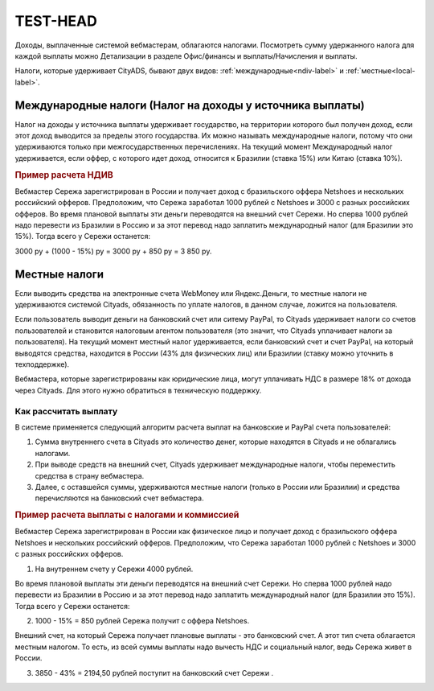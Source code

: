 ============
TEST-HEAD
============

Доходы, выплаченные системой вебмастерам, облагаются налогами. Посмотреть сумму удержанного налога для каждой выплаты можно Детализации в разделе Офис/финансы и выплаты/Начисления и выплаты.

Налоги, которые удерживает CityADS, бывают двух видов: :ref:`международные<ndiv-label>` и :ref:`местные<local-label>`. 

.. _ndiv-label:

Международные налоги (Налог на доходы у источника выплаты)
==========================================================

Налог на доходы у источника выплаты удерживает государство, на территории которого был получен доход, если этот доход выводится за пределы этого государства. Их можно называть международные налоги, потому что они удерживаются только при межгосударственных перечислениях.
На текущий момент Международный налог удерживается, если оффер, с которого идет доход, относится к Бразилии (ставка 15%) или Китаю (ставка 10%).

.. rubric:: Пример расчета НДИВ

Вебмастер Сережа зарегистрирован в России и получает доход с бразильского оффера Netshoes и нескольких российский офферов. Предположим, что Сережа заработал 1000 рублей с Netshoes  и 3000 с разных российских офферов.
Во время плановой выплаты эти деньги переводятся на внешний счет Сережи. Но сперва 1000 рублей надо перевести из Бразилии в Россию и за этот перевод надо заплатить международный налог (для Бразилии это 15%). Тогда всего у Сережи останется:

3000 ру + (1000 - 15%) ру = 3000 ру + 850  ру = 3 850 ру.

.. _local-label:

Местные налоги
===============

Если выводить средства на электронные счета WebMoney или Яндекс.Деньги, то местные налоги не удерживаются системой Cityads, обязанность по уплате налогов, в данном случае, ложится на пользователя.

Если пользователь выводит деньги на банковский счет или ситему PayPal, то Cityads удерживает налоги со счетов пользователей и становится налоговым агентом пользователя (это значит, что Cityads уплачивает налоги за пользователя).
На текущий момент местный налог удерживается, если банковский счет и счет PayPal, на который выводятся средства, находится в России (43% для физических лиц) или Бразилии (ставку можно уточнить в техподдержке).

.. note::

Вебмастера, которые зарегистрированы  как юридические лица, могут уплачивать НДС в размере 18% от дохода через Cityads. Для этого нужно обратиться в техническую поддержку.

Как рассчитать выплату
----------------------

В системе применяется следующий алгоритм расчета выплат на банковские и PayPal счета пользователей:

#. Сумма внутреннего счета в Cityads это количество денег, которые находятся в Cityads и не облагались налогами.

#. При выводе средств на внешний счет, Cityads удерживает международные налоги, чтобы переместить средства в страну вебмастера.

#. Далее, с оставшейся суммы, удерживаются местные налоги (только в Роccии или Бразилии) и средства перечисляются на банковский счет вебмастера.

.. rubric:: Пример расчета выплаты с налогами и коммиссией

Вебмастер Сережа зарегистрирован в России  как физическое лицо и получает доход с бразильского оффера Netshoes и нескольких российский офферов. Предположим, что Сережа заработал 1000 рублей с Netshoes и 3000 с разных российских офферов.

1. На внутреннем счету у Сережи 4000 рублей.

Во время плановой выплаты эти деньги переводятся на внешний счет Сережи. Но сперва 1000 рублей надо перевести из Бразилии в Россию и за этот перевод надо заплатить международный налог (для Бразилии это 15%). Тогда всего у Сережи останется:

2. 1000 - 15% =   850 рублей Сережа получит с оффера Netshoes.

Внешний счет, на который Сережа получает плановые выплаты - это банковский счет. А этот тип счета облагается местным налогом. То есть, из всей суммы выплаты надо вычесть НДС и социальный налог, ведь Сережа живет в России.

3. 3850 - 43% =   2194,50 рублей поступит на банковский счет Сережи .

